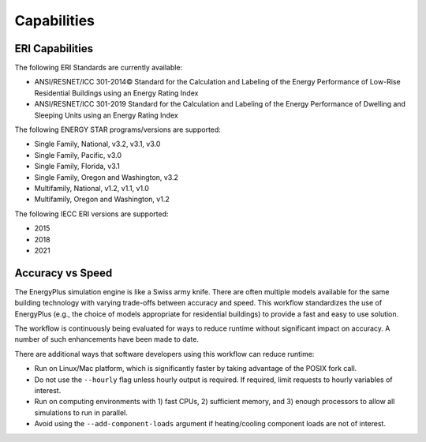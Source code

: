 Capabilities
============

ERI Capabilities
----------------
The following ERI Standards are currently available:

- ANSI/RESNET/ICC 301-2014© Standard for the Calculation and Labeling of the Energy Performance of Low-Rise Residential Buildings using an Energy Rating Index
- ANSI/RESNET/ICC 301-2019 Standard for the Calculation and Labeling of the Energy Performance of Dwelling and Sleeping Units using an Energy Rating Index

The following ENERGY STAR programs/versions are supported:

- Single Family, National, v3.2, v3.1, v3.0
- Single Family, Pacific, v3.0
- Single Family, Florida, v3.1
- Single Family, Oregon and Washington, v3.2
- Multifamily, National, v1.2, v1.1, v1.0
- Multifamily, Oregon and Washington, v1.2

The following IECC ERI versions are supported:

- 2015
- 2018
- 2021

Accuracy vs Speed
-----------------

The EnergyPlus simulation engine is like a Swiss army knife.
There are often multiple models available for the same building technology with varying trade-offs between accuracy and speed.
This workflow standardizes the use of EnergyPlus (e.g., the choice of models appropriate for residential buildings) to provide a fast and easy to use solution.

The workflow is continuously being evaluated for ways to reduce runtime without significant impact on accuracy.
A number of such enhancements have been made to date.

There are additional ways that software developers using this workflow can reduce runtime:

- Run on Linux/Mac platform, which is significantly faster by taking advantage of the POSIX fork call.
- Do not use the ``--hourly`` flag unless hourly output is required. If required, limit requests to hourly variables of interest.
- Run on computing environments with 1) fast CPUs, 2) sufficient memory, and 3) enough processors to allow all simulations to run in parallel.
- Avoid using the ``--add-component-loads`` argument if heating/cooling component loads are not of interest.

